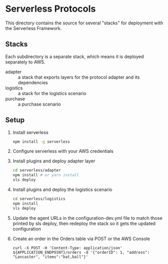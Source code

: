 * Serverless Protocols

  This directory contains the source for several "stacks" for deployment with the Serverless Framework.

** Stacks
   Each subdirectory is a separate stack, which means it is deployed separately to AWS.

   - adapter :: a stack that exports layers for the protocol adapter and its dependencies
   - logistics :: a stack for the logistics scenario
   - purchase :: a purchase scenario

** Setup
   1. Install serverless
      #+begin_src sh
        npm install -g serverless
      #+end_src
   2. Configure serverless with your AWS credentials
   3. Install plugins and deploy adapter layer
      #+begin_src sh
        cd serverless/adapter
        npm install # or yarn install
        sls deploy
      #+end_src
   4. Install plugins and deploy the logistics scenario
      #+begin_src sh
        cd serverless/logistics
        npm install
        sls deploy
      #+end_src
   5. Update the agent URLs in the configuration-dev.yml file to match those printed by sls deploy, then redeploy the stack so it gets the updated configuration
   6. Create an order in the Orders table via POST or the AWS Console
      #+begin_src
      curl -X POST -H 'Content-Type: application/json' ${APPLICATION_ENDPOINT}/orders -d '{"orderID": 1, "address": "Lancaster", "items":"bat,ball"}'
      #+end_src

